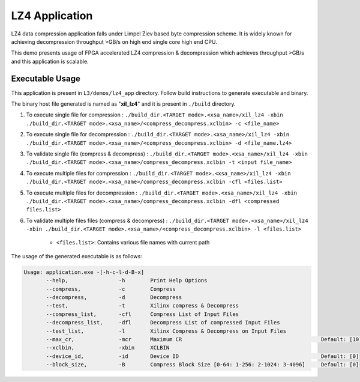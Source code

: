 ===============
LZ4 Application
===============

LZ4 data compression application falls under Limpel Ziev based byte compression
scheme. It is widely known for achieving decompression throughput >GB/s on
high end single core high end CPU. 

This demo presents usage of FPGA accelerated LZ4 compression &
decompression which achieves throughput >GB/s and this application is scalable.


Executable Usage
----------------

This application is present in ``L3/demos/lz4_app`` directory. Follow build instructions to generate executable and binary.

The binary host file generated is named as "**xil_lz4**" and it is present in ``./build`` directory.

1. To execute single file for compression 	: ``./build_dir.<TARGET mode>.<xsa_name>/xil_lz4 -xbin ./build_dir.<TARGET mode>.<xsa_name>/<compress_decompress.xclbin> -c <file_name>``
2. To execute single file for decompression	: ``./build_dir.<TARGET mode>.<xsa_name>/xil_lz4 -xbin ./build_dir.<TARGET mode>.<xsa_name>/<compress_decompress.xclbin> -d <file_name.lz4>``
3. To validate single file (compress & decompress) : ``./build_dir.<TARGET mode>.<xsa_name>/xil_lz4 -xbin ./build_dir.<TARGET mode>.<xsa_name>/compress_decompress.xclbin -t <input file_name>``
4. To execute multiple files for compression        : ``./build_dir.<TARGET mode>.<xsa_name>/xil_lz4 -xbin ./build_dir.<TARGET mode>.<xsa_name>/compress_decompress.xclbin -cfl <files.list>``
5. To execute multiple files for decompression        : ``./build_dir.<TARGET mode>.<xsa_name>/xil_lz4 -xbin ./build_dir.<TARGET mode>.<xsa_name>/compress_decompress.xclbin -dfl <compressed files.list>``   
6. To validate multiple files files (compress & decompress)		: ``./build_dir.<TARGET mode>.<xsa_name>/xil_lz4 -xbin ./build_dir.<TARGET mode>.<xsa_name>/<compress_decompress.xclbin> -l <files.list>``
	
	- ``<files.list>``: Contains various file names with current path

The usage of the generated executable is as follows:

.. code-block:: bash
   
   Usage: application.exe -[-h-c-l-d-B-x]         
          --help,                -h        Print Help Options
          --compress,            -c        Compress
          --decompress,          -d        Decompress
          --test,                -t        Xilinx compress & Decompress
          --compress_list,       -cfl      Compress List of Input Files
          --decompress_list,     -dfl      Decompress List of compressed Input Files
          --test_list,           -l        Xilinx Compress & Decompress on Input Files
          --max_cr,              -mcr      Maximum CR                                            Default: [10]
          --xclbin,              -xbin     XCLBIN
          --device_id,           -id       Device ID                                             Default: [0]
          --block_size,          -B        Compress Block Size [0-64: 1-256: 2-1024: 3-4096]     Default: [0]

